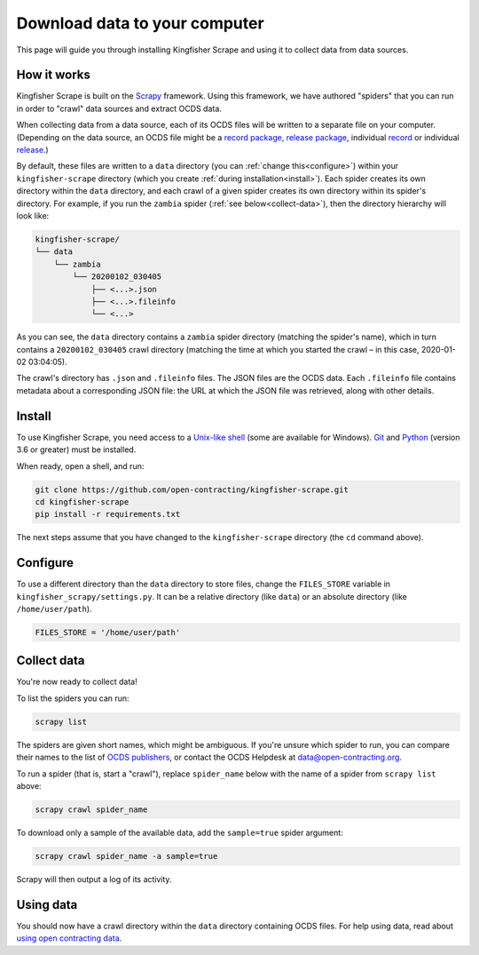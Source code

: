 Download data to your computer
==============================

This page will guide you through installing Kingfisher Scrape and using it to collect data from data sources.

How it works
------------

Kingfisher Scrape is built on the `Scrapy <https://scrapy.org/>`_ framework. Using this framework, we have authored "spiders" that you can run in order to "crawl" data sources and extract OCDS data.

When collecting data from a data source, each of its OCDS files will be written to a separate file on your computer. (Depending on the data source, an OCDS file might be a `record package <https://standard.open-contracting.org/latest/en/schema/record_package/>`__, `release package <https://standard.open-contracting.org/latest/en/schema/release_package/>`__, individual `record <https://standard.open-contracting.org/latest/en/schema/records_reference/>`__ or individual `release <https://standard.open-contracting.org/latest/en/schema/reference/>`__.)

By default, these files are written to a ``data`` directory (you can :ref:`change this<configure>`) within your ``kingfisher-scrape`` directory (which you create :ref:`during installation<install>`). Each spider creates its own directory within the ``data`` directory, and each crawl of a given spider creates its own directory within its spider's directory. For example, if you run the ``zambia`` spider (:ref:`see below<collect-data>`), then the directory hierarchy will look like:

.. code-block:: none

   kingfisher-scrape/
   └── data
       └── zambia
           └── 20200102_030405
               ├── <...>.json
               ├── <...>.fileinfo
               └── <...>

As you can see, the ``data`` directory contains a ``zambia`` spider directory (matching the spider's name), which in turn contains a ``20200102_030405`` crawl directory (matching the time at which you started the crawl – in this case, 2020-01-02 03:04:05).

The crawl's directory has ``.json`` and ``.fileinfo`` files. The JSON files are the OCDS data. Each ``.fileinfo`` file contains metadata about a corresponding JSON file: the URL at which the JSON file was retrieved, along with other details.

.. _install:

Install
-------

To use Kingfisher Scrape, you need access to a `Unix-like shell <https://en.wikipedia.org/wiki/Shell_(computing)>`__ (some are available for Windows). `Git <https://git-scm.com>`__ and `Python <https://www.python.org>`__ (version 3.6 or greater) must be installed.

When ready, open a shell, and run:

.. code-block:: bash

   git clone https://github.com/open-contracting/kingfisher-scrape.git
   cd kingfisher-scrape
   pip install -r requirements.txt

The next steps assume that you have changed to the ``kingfisher-scrape`` directory (the ``cd`` command above).

.. _configure:

Configure
---------

To use a different directory than the ``data`` directory to store files, change the ``FILES_STORE`` variable in ``kingfisher_scrapy/settings.py``. It can be a relative directory (like ``data``) or an absolute directory (like ``/home/user/path``).

.. code-block:: python

   FILES_STORE = '/home/user/path'

.. _collect-data:

Collect data
------------

You're now ready to collect data!

To list the spiders you can run:

.. code-block:: bash

    scrapy list

The spiders are given short names, which might be ambiguous. If you're unsure which spider to run, you can compare their names to the list of `OCDS publishers <https://www.open-contracting.org/worldwide/#/table>`__, or contact the OCDS Helpdesk at data@open-contracting.org.

To run a spider (that is, start a "crawl"), replace ``spider_name`` below with the name of a spider from ``scrapy list`` above:

.. code-block:: bash

    scrapy crawl spider_name

To download only a sample of the available data, add the ``sample=true`` spider argument:

.. code-block:: bash

    scrapy crawl spider_name -a sample=true

Scrapy will then output a log of its activity.

Using data
----------

You should now have a crawl directory within the ``data`` directory containing OCDS files. For help using data, read about `using open contracting data <https://www.open-contracting.org/data/data-use/>`__.
